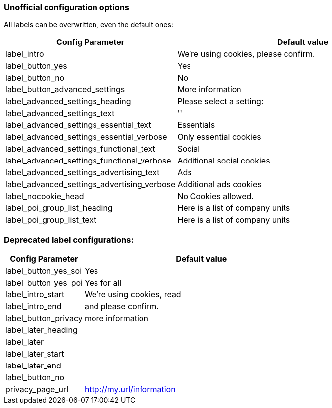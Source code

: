 === Unofficial configuration options

All labels can be overwritten, even the default ones:

[width="100%",options="header", cols="1,3"]
|====
|Config Parameter|Default value
|label_intro| We're using cookies, please confirm.
|label_button_yes| Yes
|label_button_no| No
|label_button_advanced_settings| More information
|label_advanced_settings_heading| Please select a setting:
|label_advanced_settings_text| ''
|label_advanced_settings_essential_text| Essentials
|label_advanced_settings_essential_verbose| Only essential cookies
|label_advanced_settings_functional_text| Social
|label_advanced_settings_functional_verbose| Additional social cookies
|label_advanced_settings_advertising_text| Ads
|label_advanced_settings_advertising_verbose| Additional ads cookies
|label_nocookie_head| No Cookies allowed.
|label_poi_group_list_heading| Here is a list of company units
|label_poi_group_list_text| Here is a list of company units

|====

=== Deprecated label configurations:

[width="100%",options="header", cols="1,3"]
|====
|Config Parameter|Default value
|label_button_yes_soi| Yes
|label_button_yes_poi| Yes for all
|label_intro_start| We're using cookies, read
|label_intro_end| and please confirm.
|label_button_privacy| more information
|label_later_heading|
|label_later|
|label_later_start|
|label_later_end|
|label_button_no|
|privacy_page_url| http://my.url/information
|====

